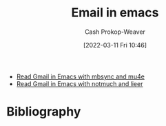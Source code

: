 :PROPERTIES:
:ID:       8f61e9e6-4f19-4a64-b392-185062df45a0
:LAST_MODIFIED: [2023-09-05 Tue 20:15]
:END:
#+title: Email in emacs
#+hugo_custom_front_matter: :slug "8f61e9e6-4f19-4a64-b392-185062df45a0"
#+author: Cash Prokop-Weaver
#+date: [2022-03-11 Fri 10:46]
#+filetags: :concept:

- [[id:5e8b11e4-9600-44b7-8cd4-1be85f359948][Read Gmail in Emacs with mbsync and mu4e]]
- [[id:ada68d10-cec8-4af1-903d-29dfa71d2343][Read Gmail in Emacs with notmuch and lieer]]
* Flashcards :noexport:
:PROPERTIES:
:ANKI_DECK: Default
:END:

* Bibliography
#+print_bibliography:
